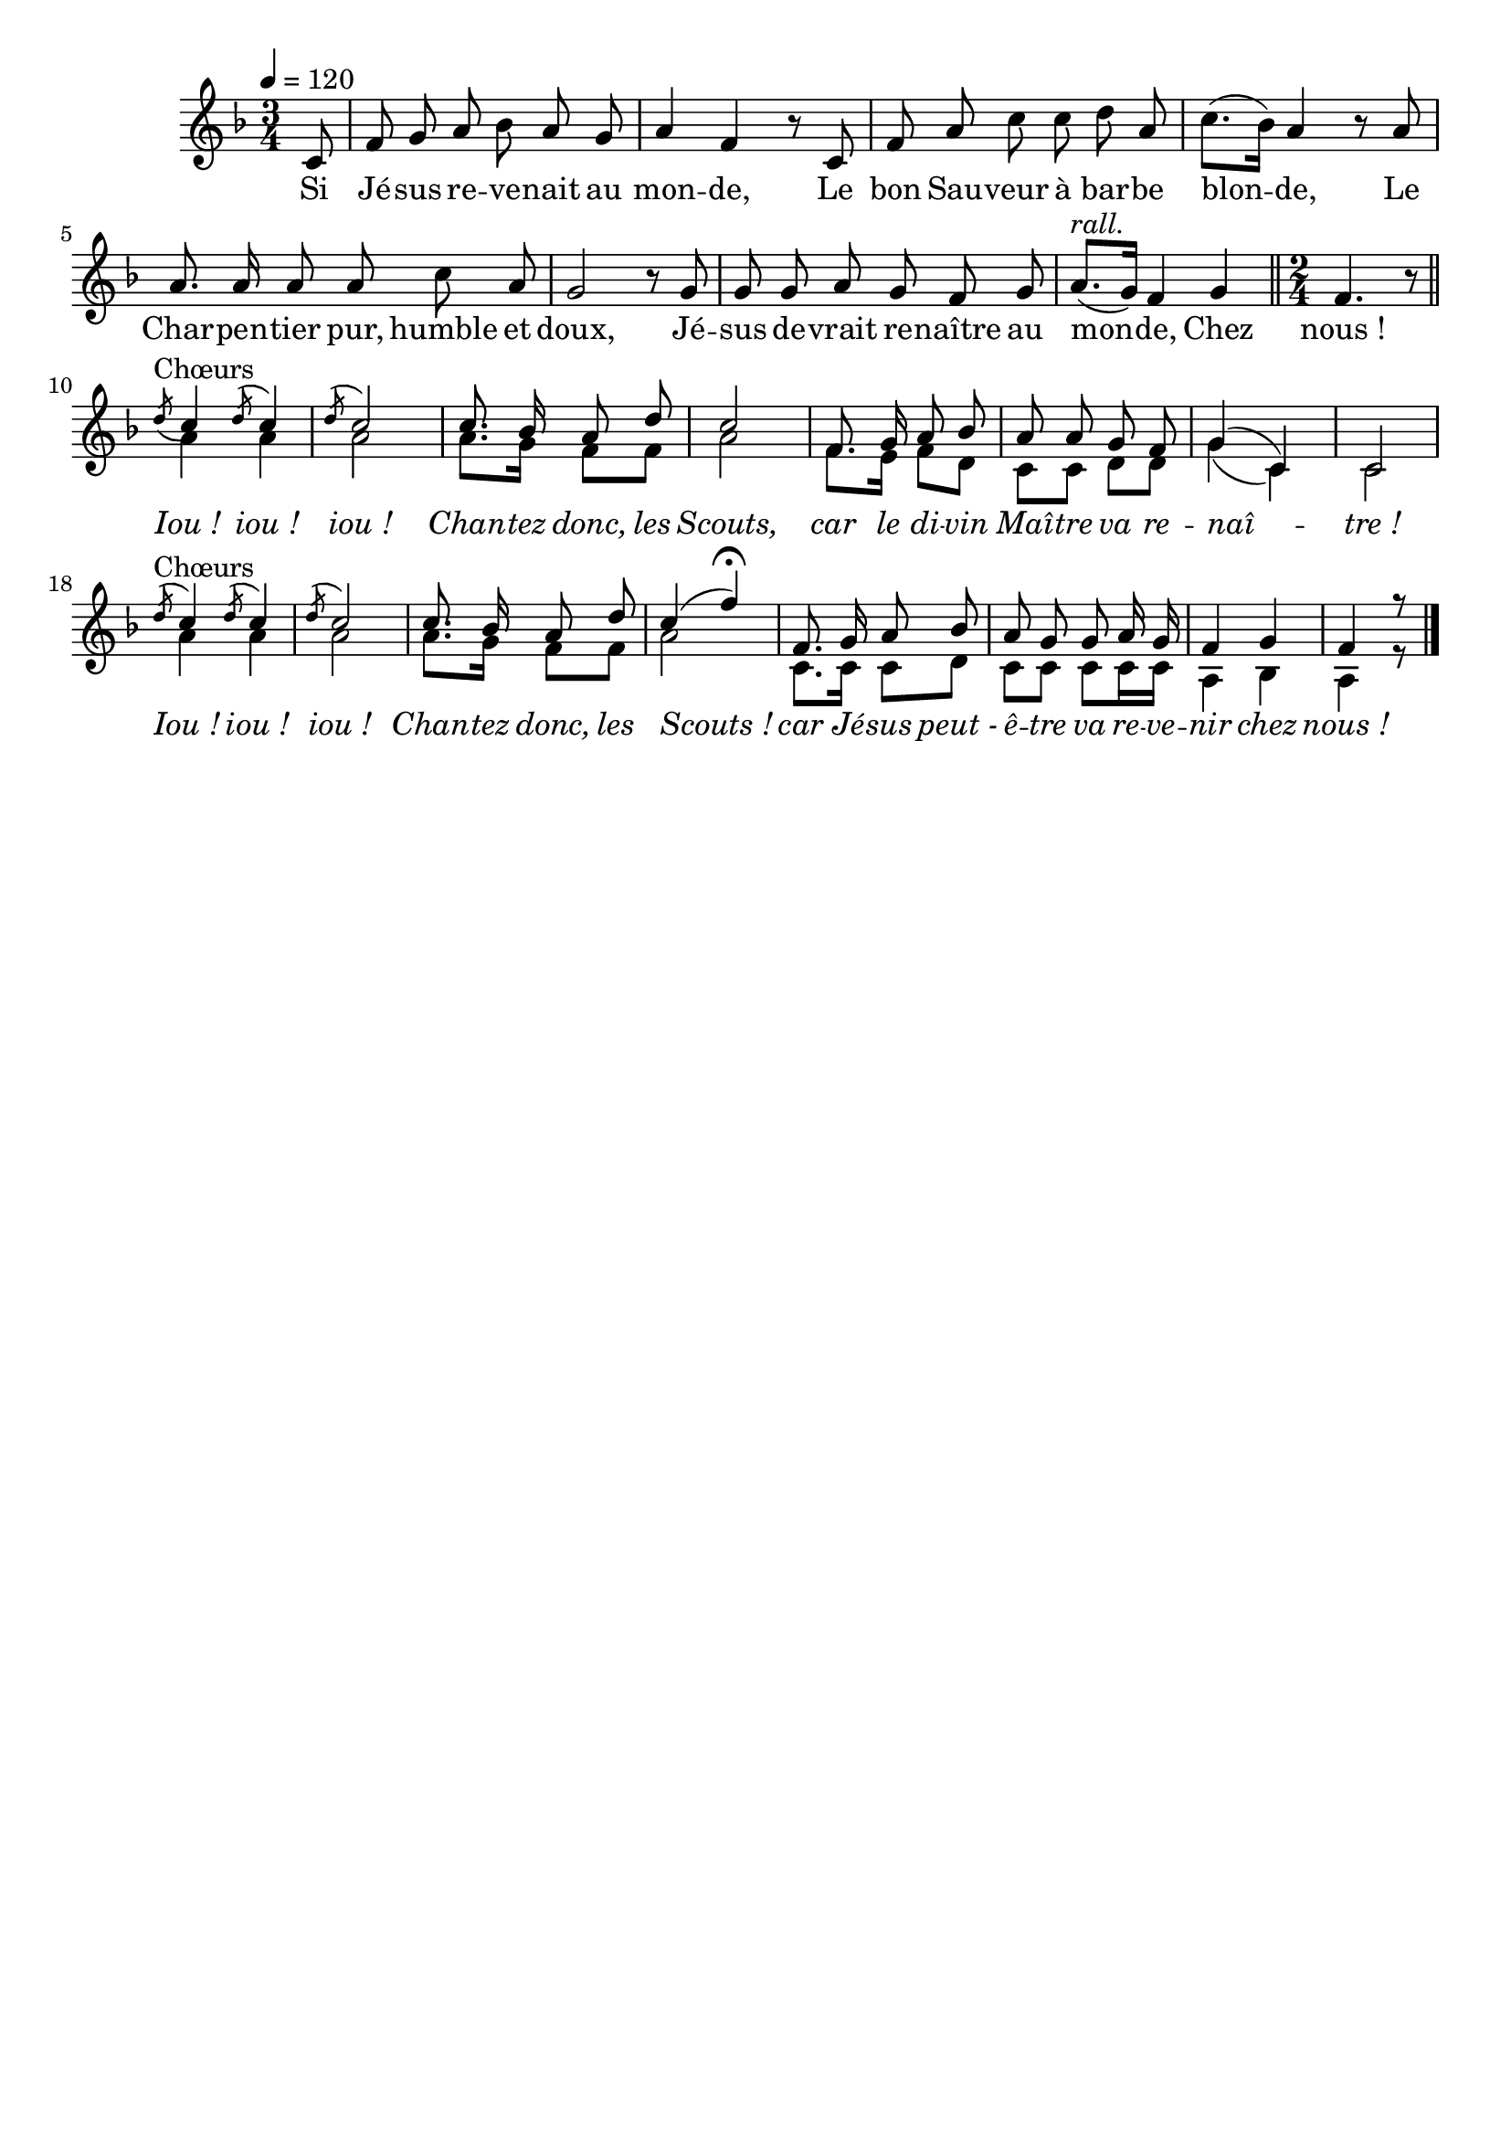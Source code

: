 %Compilation:lilypond .ly
%Apercu:evince .pdf
%Esclaves:timidity -ia .midi
\version "2.12.1"
\language "français"

\header {
  tagline = ""
  composer = ""
}

MetriqueArmure = {
  \tempo 4=120
  \time 3/4
  \key fa \major
}

italique = { \override Score . LyricText #'font-shape = #'italic }

roman = { \override Score . LyricText #'font-shape = #'roman }

MusiqueCouplet = \relative do' {
  \partial 8 do8
  fa8 sol la sib la sol
  la4 fa r8 do
  fa la do do re la
  do8.([ sib16)] la4 r8 la
  la8. la16 la8 la do la
  sol2 r8 sol
  sol8 sol la sol fa sol
  la8.[(^\markup{\italic rall.} sol16]) fa4 sol
  \bar "||" \time 2/4 fa4. r8 \bar "||"
}

MusiqueRefrain = \relative do'' {
  \acciaccatura re8^Chœurs do4 \acciaccatura re8 do4
  \acciaccatura re8 do2
  do8. sib16 la8 re
  do2
  fa,8. sol16 la8 sib
  la8 la sol fa
  sol4( do,)
  do2
  \acciaccatura re'8^Chœurs do4 \acciaccatura re8 do4
  \acciaccatura re8 do2
  do8. sib16 la8 re
  do4( fa)\fermata
  fa,8. sol16 la8 sib
  la8 sol sol la16 sol
  fa4 sol
  fa4 r8
  \bar "|."
}

MusiqueAccompagnement = \relative do'' {
  la4 la
  la2
  la8. sol16 fa8 fa
  la2
  fa8. mi16 fa8 re
  do8 do re re
  sol4( do,)
  do2
  la'4 la
  la2
  la8. sol16 fa8 fa
  la2
  do,8. do16 do8 re
  do8 do do do16 do
  la4 sib
  la4 r8
}

Paroles = \lyricmode {
  Si Jé -- sus re -- ve -- nait au mon -- de,
  Le bon Sau -- veur à bar -- be blon -- de,
  Le Char -- pen -- tier pur, humble et doux,
  Jé -- sus de -- vrait re -- naître au mon -- de,
  Chez nous_!

  \italique Iou_! iou_! iou_!
  Chan -- tez donc, les Scouts,
  car le di -- vin Maî -- tre va re -- naî -- tre_!
  Iou_! iou_! iou_!
  Chan -- tez donc, les Scouts_!
  car Jé -- sus peut_- ê -- tre va re -- ve -- nir chez nous_!
}

\score{
  \new Staff <<
    \set Staff.midiInstrument = "flute"
    \new Voice = "theme" {
      \override Score.PaperColumn #'keep-inside-line = ##t
      \autoBeamOff
      \MetriqueArmure
      \MusiqueCouplet
      <<
        \voiceOne \MusiqueRefrain
        \new Voice {\voiceTwo
          \MusiqueAccompagnement
        }
      >>
    }
    \new Lyrics \lyricsto theme {
      \Paroles
    }
  >>
  \layout{}
  \midi{}
}
